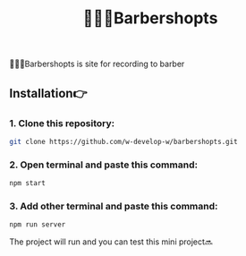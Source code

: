 #+title: 💇🏽‍♂️Barbershopts
#+begin_html
<div align="center">
		<img src="./public/img/screenshot.jpg">
</div>


#+end_html

#+begin_center
💇🏽‍♂️Barbershopts is site for recording to barber
#+end_center

** Installation👉
*** 1. Clone this repository:
#+begin_src bash
  git clone https://github.com/w-develop-w/barbershopts.git
#+end_src

*** 2. Open terminal and paste this command: 
#+begin_src bash
  npm start
#+end_src

*** 3. Add other terminal and paste this command: 
#+begin_src bash
  npm run server
#+end_src

The project will run and you can test this mini project🔜